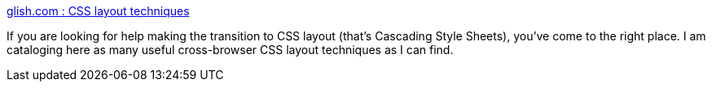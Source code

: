 :jbake-type: post
:jbake-status: published
:jbake-title: glish.com : CSS layout techniques
:jbake-tags: web,css,langage,documentation,design,_mois_avr.,_année_2005
:jbake-date: 2005-04-01
:jbake-depth: ../
:jbake-uri: shaarli/1112348433000.adoc
:jbake-source: https://nicolas-delsaux.hd.free.fr/Shaarli?searchterm=http%3A%2F%2Fwww.glish.com%2Fcss%2F&searchtags=web+css+langage+documentation+design+_mois_avr.+_ann%C3%A9e_2005
:jbake-style: shaarli

http://www.glish.com/css/[glish.com : CSS layout techniques]

If you are looking for help making the transition to CSS layout (that's Cascading Style Sheets), you've come to the right place. I am cataloging here as many useful cross-browser CSS layout techniques as I can find.
